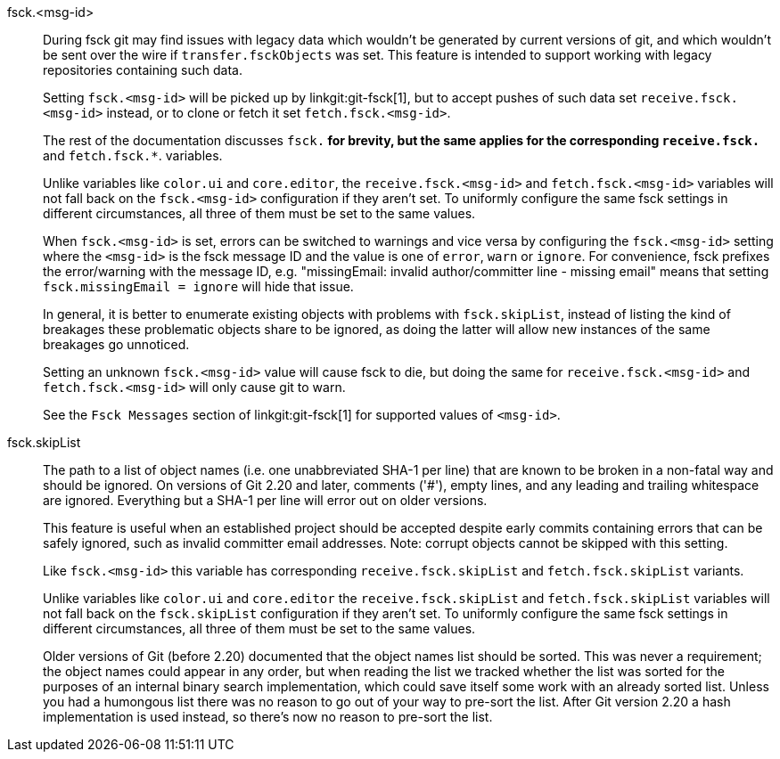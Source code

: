 fsck.<msg-id>::
	During fsck git may find issues with legacy data which
	wouldn't be generated by current versions of git, and which
	wouldn't be sent over the wire if `transfer.fsckObjects` was
	set. This feature is intended to support working with legacy
	repositories containing such data.
+
Setting `fsck.<msg-id>` will be picked up by linkgit:git-fsck[1], but
to accept pushes of such data set `receive.fsck.<msg-id>` instead, or
to clone or fetch it set `fetch.fsck.<msg-id>`.
+
The rest of the documentation discusses `fsck.*` for brevity, but the
same applies for the corresponding `receive.fsck.*` and
`fetch.fsck.*`. variables.
+
Unlike variables like `color.ui` and `core.editor`, the
`receive.fsck.<msg-id>` and `fetch.fsck.<msg-id>` variables will not
fall back on the `fsck.<msg-id>` configuration if they aren't set. To
uniformly configure the same fsck settings in different circumstances,
all three of them must be set to the same values.
+
When `fsck.<msg-id>` is set, errors can be switched to warnings and
vice versa by configuring the `fsck.<msg-id>` setting where the
`<msg-id>` is the fsck message ID and the value is one of `error`,
`warn` or `ignore`. For convenience, fsck prefixes the error/warning
with the message ID, e.g. "missingEmail: invalid author/committer
line - missing email" means that setting `fsck.missingEmail = ignore`
will hide that issue.
+
In general, it is better to enumerate existing objects with problems
with `fsck.skipList`, instead of listing the kind of breakages these
problematic objects share to be ignored, as doing the latter will
allow new instances of the same breakages go unnoticed.
+
Setting an unknown `fsck.<msg-id>` value will cause fsck to die, but
doing the same for `receive.fsck.<msg-id>` and `fetch.fsck.<msg-id>`
will only cause git to warn.
+
See the `Fsck Messages` section of linkgit:git-fsck[1] for supported
values of `<msg-id>`.


fsck.skipList::
	The path to a list of object names (i.e. one unabbreviated SHA-1 per
	line) that are known to be broken in a non-fatal way and should
	be ignored. On versions of Git 2.20 and later, comments ('#'), empty
	lines, and any leading and trailing whitespace are ignored. Everything
	but a SHA-1 per line will error out on older versions.
+
This feature is useful when an established project should be accepted
despite early commits containing errors that can be safely ignored,
such as invalid committer email addresses.  Note: corrupt objects
cannot be skipped with this setting.
+
Like `fsck.<msg-id>` this variable has corresponding
`receive.fsck.skipList` and `fetch.fsck.skipList` variants.
+
Unlike variables like `color.ui` and `core.editor` the
`receive.fsck.skipList` and `fetch.fsck.skipList` variables will not
fall back on the `fsck.skipList` configuration if they aren't set. To
uniformly configure the same fsck settings in different circumstances,
all three of them must be set to the same values.
+
Older versions of Git (before 2.20) documented that the object names
list should be sorted. This was never a requirement; the object names
could appear in any order, but when reading the list we tracked whether
the list was sorted for the purposes of an internal binary search
implementation, which could save itself some work with an already sorted
list. Unless you had a humongous list there was no reason to go out of
your way to pre-sort the list. After Git version 2.20 a hash implementation
is used instead, so there's now no reason to pre-sort the list.
